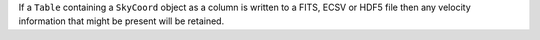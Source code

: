 If a ``Table`` containing a ``SkyCoord`` object as a column is written to a
FITS, ECSV or HDF5 file then any velocity information that might be present
will be retained.
